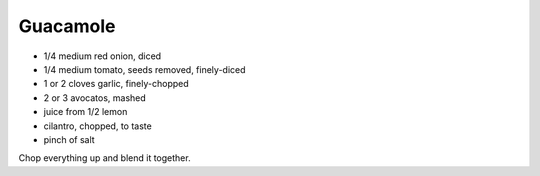 Guacamole
---------

* 1/4 medium red onion, diced
* 1/4 medium tomato, seeds removed, finely-diced
* 1 or 2 cloves garlic, finely-chopped
* 2 or 3 avocatos, mashed
* juice from 1/2 lemon
* cilantro, chopped, to taste
* pinch of salt

Chop everything up and blend it together.
